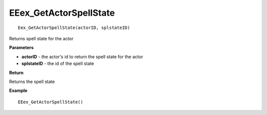 .. _EEex_GetActorSpellState:

===================================
EEex_GetActorSpellState 
===================================

::

   Eex_GetActorSpellState(actorID, splstateID)

Returns spell state for the actor

**Parameters**

* **actorID** - the actor's id to return the spell state for the actor
* **splstateID** - the id of the spell state

**Return**

Returns the spell state

**Example**

::

   EEex_GetActorSpellState()




